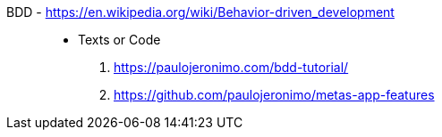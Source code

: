[#bdd]#BDD# - https://en.wikipedia.org/wiki/Behavior-driven_development::
* Texts or Code
. https://paulojeronimo.com/bdd-tutorial/
. https://github.com/paulojeronimo/metas-app-features
